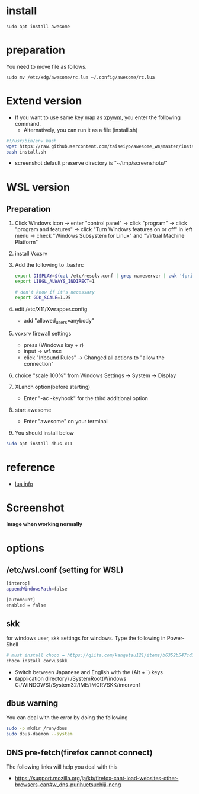 * install
#+begin_src  
sudo apt install awesome
#+end_src

* preparation
You need to move file as follows.

#+begin_src  
sudo mv /etc/xdg/awesome/rc.lua ~/.config/awesome/rc.lua
#+end_src

* Extend version

- If you want to use same key map as [[https://github.com/h-ohsaki/xpywm][xpywm]], you enter the following command.
  - Alternatively, you can run it as a file (install.sh) 

#+begin_src bash 
#!/usr/bin/env bash
wget https://raw.githubusercontent.com/taiseiyo/awesome_wm/master/install.sh
bash install.sh
#+end_src

- screenshot default preserve directory is "~/tmp/screenshots/"

* WSL version
** Preparation 
1. Click Windows icon → enter "control panel" → click "program" →
   click "program and features" → click "Turn Windows features on or
   off" in left menu → check "Windows Subsystem for Linux" and
   "Virtual Machine Platform"

2. install Vcxsrv

3. Add the following to .bashrc
  #+begin_src bash
  export DISPLAY=$(cat /etc/resolv.conf | grep nameserver | awk '{print $2}'):0
  export LIBGL_ALWAYS_INDIRECT=1

  # don't know if it's necessary 
  export GDK_SCALE=1.25
  #+end_src

4. edit /etc/X11/Xwrapper.config
   - add "allowed_users=anybody"

5. vcxsrv firewall settings
   - press (Windows key + r)
   - input → wf.msc 
   - click "Inbound Rules" → Changed all actions to "allow the connection"

6. choice "scale 100%" from Windows Settings → System → Display

7. XLanch option(before starting) 
   - Enter "-ac -keyhook" for the third additional option 

8. start awesome
   - Enter "awesome" on your terminal

9. You should install below
#+begin_src bash
sudo apt install dbus-x11 
#+end_src

* reference
- [[https://awesomewm.org/apidoc/sample%20files/rc.lua.html][lua info]]

* Screenshot
*Image when working normally*

[[https://raw.githubusercontent.com/taiseiyo/awesome_wm/master/images/screenshot.png]]

* options
** /etc/wsl.conf (setting for WSL)
#+begin_src bash
  [interop]
  appendWindowsPath=false
  
  [automount]
  enabled = false
#+end_src

** skk
for windows user, skk settings for windows. Type the following in Power-Shell

#+begin_src bash
# must install choco → https://qiita.com/kangetsu121/items/b6352b547cd32e71bc65
choco install corvusskk
#+end_src

- Switch between Japanese and English with the (Alt + `) keys
- (application directory) /SystemRoot(Windows C:/WINDOWS)/System32/IME/IMCRVSKK/imcrvcnf

** dbus warning

You can deal with the error by doing the following

#+begin_src bash
  sudo -p mkdir /run/dbus
  sudo dbus-daemon --system
#+end_src

** DNS pre-fetch(firefox cannot connect)

The following links will help you deal with this

- https://support.mozilla.org/ja/kb/firefox-cant-load-websites-other-browsers-can#w_dns-purihuetsuchiji-neng

